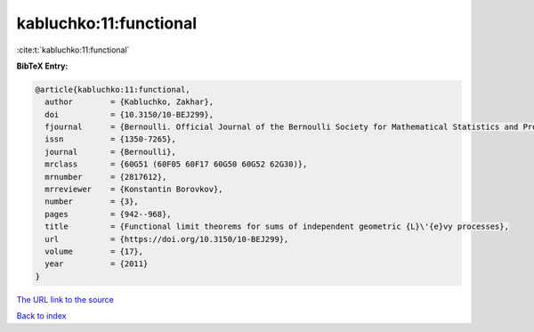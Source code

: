 kabluchko:11:functional
=======================

:cite:t:`kabluchko:11:functional`

**BibTeX Entry:**

.. code-block:: bibtex

   @article{kabluchko:11:functional,
     author        = {Kabluchko, Zakhar},
     doi           = {10.3150/10-BEJ299},
     fjournal      = {Bernoulli. Official Journal of the Bernoulli Society for Mathematical Statistics and Probability},
     issn          = {1350-7265},
     journal       = {Bernoulli},
     mrclass       = {60G51 (60F05 60F17 60G50 60G52 62G30)},
     mrnumber      = {2817612},
     mrreviewer    = {Konstantin Borovkov},
     number        = {3},
     pages         = {942--968},
     title         = {Functional limit theorems for sums of independent geometric {L}\'{e}vy processes},
     url           = {https://doi.org/10.3150/10-BEJ299},
     volume        = {17},
     year          = {2011}
   }

`The URL link to the source <https://doi.org/10.3150/10-BEJ299>`__


`Back to index <../By-Cite-Keys.html>`__
